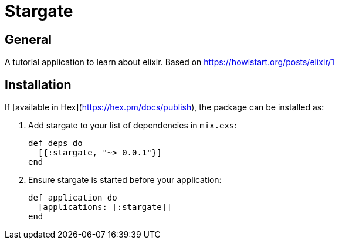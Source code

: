 = Stargate

== General

A tutorial application to learn about elixir.
Based on https://howistart.org/posts/elixir/1

== Installation

If [available in Hex](https://hex.pm/docs/publish), the package can be installed as:

  1. Add stargate to your list of dependencies in `mix.exs`:

        def deps do
          [{:stargate, "~> 0.0.1"}]
        end

  2. Ensure stargate is started before your application:

        def application do
          [applications: [:stargate]]
        end

